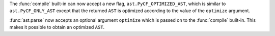The :func:`compile` built-in can now accept a new flag,
``ast.PyCF_OPTIMIZED_AST``, which is similar to ``ast.PyCF_ONLY_AST``
except that the returned ``AST`` is optimized according to the value
of the ``optimize`` argument.

:func:`ast.parse` now accepts an optional argument ``optimize``
which is passed on to the :func:`compile` built-in. This makes it
possible to obtain an optimized ``AST``.
